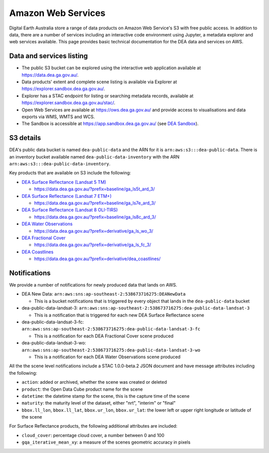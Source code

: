 .. highlight:: console

.. data_and_metadata:

Amazon Web Services
===================

Digital Earth Australia store a range of data products on Amazon Web Service's
S3 with free public access. In addition to data, there are a number of services
including an interactive code environment using Jupyter, a metadata explorer
and web services available. This page provides basic technical documentation for
the DEA data and services on AWS.

Data and services listing
-----------------------------

* The public S3 bucket can be explored using the interactive web application available at https://data.dea.ga.gov.au/.
* Data products' extent and complete scene listing is available via Explorer at https://explorer.sandbox.dea.ga.gov.au/.
* Explorer has a STAC endpoint for listing or searching metadata records, available at https://explorer.sandbox.dea.ga.gov.au/stac/.
* Open Web Services are available at https://ows.dea.ga.gov.au/ and provide access to visualisations and data exports via WMS, WMTS and WCS.
* The Sandbox is accessible at https://app.sandbox.dea.ga.gov.au/ (see `DEA Sandbox`_).


S3 details
----------

DEA's public data bucket is named ``dea-public-data`` and the ARN for it is
``arn:aws:s3:::dea-public-data``. There is an inventory bucket available named
``dea-public-data-inventory`` with the ARN
``arn:aws:s3:::dea-public-data-inventory``.

.. note:

    If you use the public data bucket browser website_, you can replace the URL
    components with direct S3 HTTP references in the form
    ``https://dea-public-data.s3-ap-southeast-2.amazonaws.com/<path>``, so for example,
    a link like
    ``https://data.dea.ga.gov.au/baseline/ga_ls8c_ard_3/091/076/2019/07/31/ga_ls8c_nbart_3-1-0_091076_2019-07-31_final_thumbnail.jpg``
    could be changed to an S3 direct link like
    ``https://dea-public-data.s3-ap-southeast-2.amazonaws.com/baseline/ga_ls8c_ard_3/091/076/2019/07/31/ga_ls8c_nbart_3-1-0_091076_2019-07-31_final_thumbnail.jpg``.


Key products that are available on S3 include the following:

* `DEA Surface Reflectance (Landsat 5 TM)`_

  * https://data.dea.ga.gov.au/?prefix=baseline/ga_ls5t_ard_3/

* `DEA Surface Reflectance (Landsat 7 ETM+)`_

  * https://data.dea.ga.gov.au/?prefix=baseline/ga_ls7e_ard_3/

* `DEA Surface Reflectance (Landsat 8 OLI-TIRS)`_

  * https://data.dea.ga.gov.au/?prefix=baseline/ga_ls8c_ard_3/

* `DEA Water Observations`_

  * https://data.dea.ga.gov.au/?prefix=derivative/ga_ls_wo_3/

* `DEA Fractional Cover`_

  * https://data.dea.ga.gov.au/?prefix=derivative/ga_ls_fc_3/

* `DEA Coastlines`_

  * https://data.dea.ga.gov.au/?prefix=derivative/dea_coastlines/


Notifications
-------------

We provide a number of notifications for newly produced data that lands on AWS.

* DEA New Data: ``arn:aws:sns:ap-southeast-2:538673716275:DEANewData``

  * This is a bucket notifications that is triggered by every object that lands in the ``dea-public-data`` bucket

* dea-public-data-landsat-3: ``arn:aws:sns:ap-southeast-2:538673716275:dea-public-data-landsat-3``

  * This is a notification that is triggered for each new DEA Surface Reflectance scene

* dea-public-data-landsat-3-fc: ``arn:aws:sns:ap-southeast-2:538673716275:dea-public-data-landsat-3-fc``

  * This is a notification for each DEA Fractional Cover scene produced

* dea-public-data-landsat-3-wo: ``arn:aws:sns:ap-southeast-2:538673716275:dea-public-data-landsat-3-wo``

  * This is a notification for each DEA Water Observations scene produced

All the the scene level notifications include a STAC 1.0.0-beta.2 JSON document
and have message attributes including the following:
  
* ``action``: added or archived, whether the scene was created or deleted
* ``product``: the Open Data Cube product name for the scene
* ``datetime``: the datetime stamp for the scene, this is the capture time of the scene
* ``maturity``: the maturity level of the dataset, either "nrt", "interim" or "final"
* ``bbox.ll_lon``, ``bbox.ll_lat``, ``bbox.ur_lon``, ``bbox.ur_lat``: the lower left
  or upper right longitude or latitude of the scene

For Surface Reflectance products, the following additional attributes are included:

* ``cloud_cover``: percentage cloud cover, a number between 0 and 100
* ``gqa_iterative_mean_xy``: a measure of the scenes geometric accuracy in pixels


.. _`DEA Surface Reflectance (Landsat 5 TM)`: https://cmi.ga.gov.au/data-products/dea/358/dea-surface-reflectance-landsat-5-tm
.. _`DEA Surface Reflectance (Landsat 7 ETM+)`: https://cmi.ga.gov.au/data-products/dea/475/dea-surface-reflectance-landsat-7-etm
.. _`DEA Surface Reflectance (Landsat 8 OLI-TIRS)`: https://cmi.ga.gov.au/data-products/dea/365/dea-surface-reflectance-landsat-8-oli-tirs
.. _`DEA Water Observations`: https://cmi.ga.gov.au/data-products/dea/613/dea-water-observations-landsat
.. _`DEA Fractional Cover`: https://cmi.ga.gov.au/data-products/dea/629/dea-fractional-cover-landsat
.. _`DEA Coastlines`: https://cmi.ga.gov.au/data-products/dea/581/dea-coastlines
.. _website: https://data.dea.ga.gov.au
.. _DEA Sandbox: ../Sandbox/sandbox.rst
